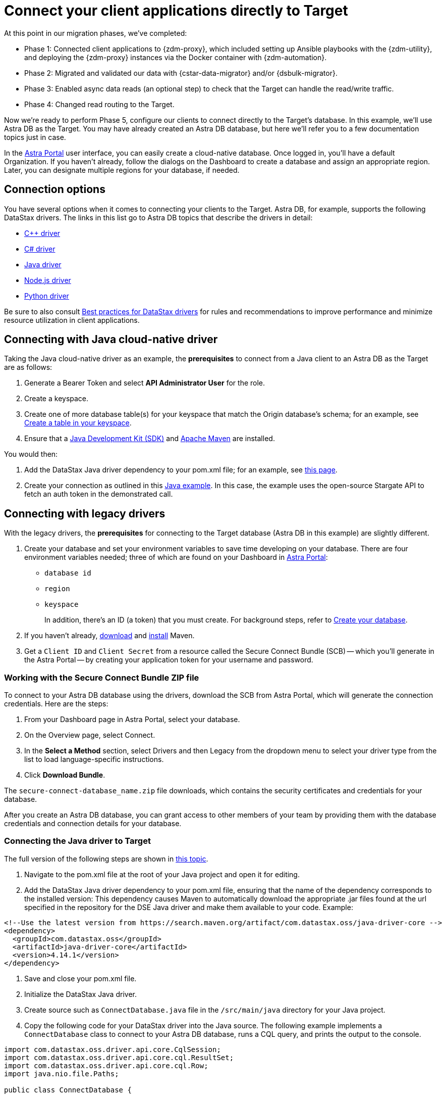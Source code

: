 = Connect your client applications directly to Target

At this point in our migration phases, we've completed:

* Phase 1: Connected client applications to {zdm-proxy}, which included setting up Ansible playbooks with the {zdm-utility}, and deploying the {zdm-proxy} instances via the Docker container with {zdm-automation}.

* Phase 2: Migrated and validated our data with {cstar-data-migrator} and/or {dsbulk-migrator}.

* Phase 3: Enabled async data reads (an optional step) to check that the Target can handle the read/write traffic.

* Phase 4: Changed read routing to the Target.

Now we're ready to perform Phase 5, configure our clients to connect directly to the Target's database.  In this example, we'll use Astra DB as the Target. You may have already created an Astra DB database, but here we'll refer you to a few documentation topics just in case.

In the https://astra.datastax.com[Astra Portal^] user interface, you can easily create a cloud-native database. Once logged in, you'll have a default Organization. If you haven't already, follow the dialogs on the Dashboard to create a database and assign an appropriate region. Later, you can designate multiple regions for your database, if needed.

== Connection options

You have several options when it comes to connecting your clients to the Target. Astra DB, for example, supports the following DataStax drivers. The links in this list go to Astra DB topics that describe the drivers in detail:

* https://docs.datastax.com/en/astra-serverless/docs/connect/drivers/connect-cplusplus.html[C++ driver^]

* https://docs.datastax.com/en/astra-serverless/docs/connect/drivers/connect-csharp.html[C# driver^]

* https://docs.datastax.com/en/astra-serverless/docs/connect/drivers/connect-java.html[Java driver^]

* https://docs.datastax.com/en/astra-serverless/docs/connect/drivers/connect-nodejs.html[Node.js driver^]

* https://docs.datastax.com/en/astra-serverless/docs/connect/drivers/connect-python.html[Python driver^]

Be sure to also consult https://docs.datastax.com/en/dev-app-drivers/docs/bestPractices.html[Best practices for DataStax drivers] for rules and recommendations to improve performance and minimize resource utilization in client applications. 

== Connecting with Java cloud-native driver

Taking the Java cloud-native driver as an example, the **prerequisites** to connect from a Java client to an Astra DB as the Target are as follows:

. Generate a Bearer Token and select **API Administrator User** for the role.

. Create a keyspace.

. Create one of more database table(s) for your keyspace that match the Origin database's schema; for an example, see https://docs.datastax.com/en/astra-serverless/docs/develop/dev-with-rest.html#_create_a_table_in_your_keyspace[Create a table in your keyspace].

. Ensure that a https://adoptopenjdk.net/[Java Development Kit (SDK)^] and https://maven.apache.org/install.html[Apache Maven^] are installed.

You would then:

. Add the DataStax Java driver dependency to your pom.xml file; for an example, see https://docs.datastax.com/en/astra-serverless/docs/connect/drivers/connect-java.html#_example_pom_xml_file[this page^].

. Create your connection as outlined in this https://docs.datastax.com/en/astra-serverless/docs/connect/drivers/connect-java.html#_connecting_with_java_cloud_native_driver[Java example^]. In this case, the example uses the open-source Stargate API to fetch an auth token in the demonstrated call. 


== Connecting with legacy drivers

With the legacy drivers, the **prerequisites** for connecting to the Target database (Astra DB in this example) are slightly different. 

. Create your database and set your environment variables to save time developing on your database. There are four environment variables needed; three of which are found on your Dashboard in https://astra.datastax.com[Astra Portal^]:
+
* `database id`
* `region`
* `keyspace`
+
In addition, there's an ID (a token) that you must create. For background steps, refer to https://docs.datastax.com/en/astra-serverless/docs/manage/db/manage-create.html[Create your database^].

. If you haven't already, https://maven.apache.org/download.cgi[download^] and https://maven.apache.org/install.html[install^] Maven.

. Get a `Client ID` and `Client Secret` from a resource called the Secure Connect Bundle (SCB) -- which you'll generate in the Astra Portal -- by creating your application token for your username and password.

=== Working with the Secure Connect Bundle ZIP file

To connect to your Astra DB database using the drivers, download the SCB from Astra Portal, which will generate the connection credentials. Here are the steps:

. From your Dashboard page in Astra Portal, select your database.
. On the Overview page, select Connect.
. In the **Select a Method** section, select Drivers and then Legacy from the dropdown menu to select your driver type from the list to load language-specific instructions.
. Click **Download Bundle**.

The `secure-connect-database_name.zip` file downloads, which contains the security certificates and credentials for your database. 

After you create an Astra DB database, you can grant access to other members of your team by providing them with the database credentials and connection details for your database.

=== Connecting the Java driver to Target

The full version of the following steps are shown in https://docs.datastax.com/en/astra-serverless/docs/connect/drivers/connect-java.html#_connecting_the_driver_2[this topic].

. Navigate to the pom.xml file at the root of your Java project and open it for editing.

. Add the DataStax Java driver dependency to your pom.xml file, ensuring that the name of the dependency corresponds to the installed version: This dependency causes Maven to automatically download the appropriate .jar files found at the url specified in the repository for the DSE Java driver and make them available to your code.  Example:

```xml
<!--Use the latest version from https://search.maven.org/artifact/com.datastax.oss/java-driver-core -->
<dependency>
  <groupId>com.datastax.oss</groupId>
  <artifactId>java-driver-core</artifactId>
  <version>4.14.1</version>
</dependency>
```

. Save and close your pom.xml file.

. Initialize the DataStax Java driver.

. Create source such as `ConnectDatabase.java` file in the `/src/main/java` directory for your Java project.

. Copy the following code for your DataStax driver into the Java source. The following example implements a `ConnectDatabase` class to connect to your Astra DB database, runs a CQL query, and prints the output to the console.

```java
import com.datastax.oss.driver.api.core.CqlSession;
import com.datastax.oss.driver.api.core.cql.ResultSet;
import com.datastax.oss.driver.api.core.cql.Row;
import java.nio.file.Paths;

public class ConnectDatabase {

   public static void main(String[] args) {
       // Create the CqlSession object:
       try (CqlSession session = CqlSession.builder()
           .withCloudSecureConnectBundle(Paths.get("/path/to/secure-connect-database_name.zip"))
           .withAuthCredentials("clientId","clientSecret")
           .withKeyspace("keyspace_name")
           .build()) {
           // Select the release_version from the system.local table:
           ResultSet rs = session.execute("select release_version from system.local");
           Row row = rs.one();
           //Print the results of the CQL query to the console:
           if (row != null) {
               System.out.println(row.getString("release_version"));
           } else {
               System.out.println("An error occurred.");
           }
       }
       System.exit(0);
   }
}
```

. Make the following changes:
 * Use the `withCloudSecureConnectBundle()` method to specify the path to the secure connect bundle for your Astra DB database.
 * Use the `withAuthCredentials()` method to specify the username and password for your database.
 * Use the `withKeyspace()` method to specify the keyspace name for your database.

. Save and close the example `ConnectDatabase.java` file.

Additional details are available in the https://docs.datastax.com/en/astra-serverless/docs/connect/drivers/connect-java.html[DataStax Java Driver^] topic. 

== Example switching to Target with ZDM Demo Client

For demonstration purposes, we'll use the same ZDM Demo Client that we described in xref:migration-connect-clients-to-proxy.adoc[].

It's a simple process. Modify the examples to apply the general steps to your clients.

Stop the ZDM Demo Client application and start it again with `connectionMode` set to `TARGET`:

```bash
mvn jetty:run -DconnectionMode=TARGET
```

All applications are now connecting directly to Astra DB, and Origin is no longer being updated.

== Phase 5 of migration completed

Until this point, in case of any issues, you could have abandoned the migration and rolled back to connect directly to Origin at any time. From this point onward, the clusters will diverge, and the target Astra DB database is the source of truth for your apps and data. 
